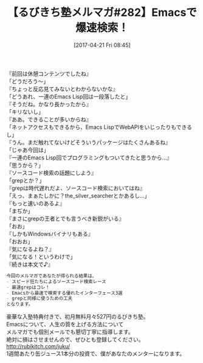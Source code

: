#+BLOG: rubikitch
#+POSTID: 2097
#+DATE: [2017-04-21 Fri 08:45]
#+PERMALINK: melmag282
#+OPTIONS: toc:nil num:nil todo:nil pri:nil tags:nil ^:nil \n:t -:nil tex:nil ':nil
#+ISPAGE: nil
# (progn (erase-buffer)(find-file-hook--org2blog/wp-mode))
#+BLOG: rubikitch
#+CATEGORY: るびきち塾メルマガ
#+DESCRIPTION: るびきち塾メルマガ『Emacsの鬼るびきちのココだけの話#282』の予告
#+TITLE: 【るびきち塾メルマガ#282】Emacsで爆速検索！
#+begin: org2blog-tags
# content-length: 860

#+end:
『前回は休憩コンテンツでしたね』
「どうだろう〜」
『ちょっと反応見てみないとわからないかな』
「どうあれ、一連のEmacs Lisp回は一段落したと」
『そうだね。かなり長かったから』
「キリないし」
『ああ。できることが多いからね』
「ネットアクセスもできるから、Emacs LispでWebAPIをいじったりもできるし」
『うん。まだ触れてないけどそういうパッケージはたくさんあるね』
「じゃあ今回は」
『一連のEmacs Lisp回でプログラミングもついてきたと思うから…』
「思うから？」
『ソースコード検索の話題にしよう』
「grepとか？」
『grepは時代遅れだよ、ソースコード検索においてはね』
「えっ、まぁたしかに？the_silver_searcherとかあるし…」
『もっと速いのあるよ』
「まぢか」
『まさにgrepの王者とでも言うべき新鋭がいる』
「おお」
『しかもWindowsバイナリもある』
「おおお」
『気になるよね？』
「気になる！というわけで」
『続きは本文で♪』

# (wop)
#+BEGIN_SRC org
今回のメルマガであなたが得られる結果は、
- スピード狂たちによるソースコード検索レース
- 最速grepはコレ！
- Emacsから最速で検索する優れたインターフェース3選
- grepと同様に使うための工夫
となります。
#+END_SRC

# footer
豪華な入塾特典付きで、初月無料月々527円のるびきち塾。
Emacsについて、人生の質を上げる方法について
メルマガでも個別メールでも懇切丁寧に指導します。
絶対に損はさせませんので、ぜひとも登録してください。
http://rubikitch.com/juku/
1週間あたり缶ジュース1本分の投資で、僕があなたのメンターになります。

# (progn (forward-line 1)(shell-command "screenshot-time.rb org_template" t))

